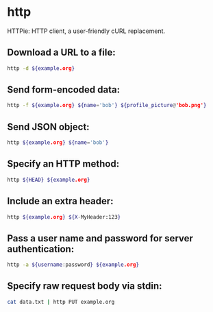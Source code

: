 * http

HTTPie: HTTP client, a user-friendly cURL replacement.

** Download a URL to a file:

#+BEGIN_SRC sh
  http -d ${example.org}
#+END_SRC

** Send form-encoded data:

#+BEGIN_SRC sh
  http -f ${example.org} ${name='bob'} ${profile_picture@'bob.png'}
#+END_SRC

** Send JSON object:

#+BEGIN_SRC sh
  http ${example.org} ${name='bob'}
#+END_SRC

** Specify an HTTP method:

#+BEGIN_SRC sh
  http ${HEAD} ${example.org}
#+END_SRC

** Include an extra header:

#+BEGIN_SRC sh
  http ${example.org} ${X-MyHeader:123}
#+END_SRC

** Pass a user name and password for server authentication:

#+BEGIN_SRC sh
  http -a ${username:password} ${example.org}
#+END_SRC

** Specify raw request body via stdin:

#+BEGIN_SRC sh
  cat data.txt | http PUT example.org
#+END_SRC
